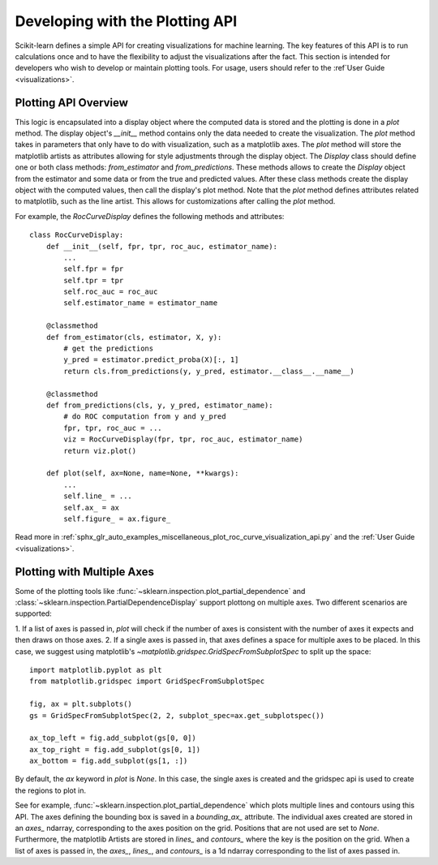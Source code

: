 .. _plotting_api:

================================
Developing with the Plotting API
================================

Scikit-learn defines a simple API for creating visualizations for machine
learning. The key features of this API is to run calculations once and to have
the flexibility to adjust the visualizations after the fact. This section is
intended for developers who wish to develop or maintain plotting tools. For
usage, users should refer to the :ref`User Guide <visualizations>`.

Plotting API Overview
---------------------

This logic is encapsulated into a display object where the computed data is
stored and the plotting is done in a `plot` method. The display object's
`__init__` method contains only the data needed to create the visualization.
The `plot` method takes in parameters that only have to do with visualization,
such as a matplotlib axes. The `plot` method will store the matplotlib artists
as attributes allowing for style adjustments through the display object. The
`Display` class should define one or both class methods: `from_estimator` and
`from_predictions`. These methods allows to create the `Display` object from
the estimator and some data or from the true and predicted values. After these
class methods create the display object with the computed values, then call the
display's plot method. Note that the `plot` method defines attributes related
to matplotlib, such as the line artist. This allows for customizations after
calling the `plot` method.

For example, the `RocCurveDisplay` defines the following methods and
attributes::

   class RocCurveDisplay:
       def __init__(self, fpr, tpr, roc_auc, estimator_name):
           ...
           self.fpr = fpr
           self.tpr = tpr
           self.roc_auc = roc_auc
           self.estimator_name = estimator_name

       @classmethod
       def from_estimator(cls, estimator, X, y):
           # get the predictions
           y_pred = estimator.predict_proba(X)[:, 1]
           return cls.from_predictions(y, y_pred, estimator.__class__.__name__)

       @classmethod
       def from_predictions(cls, y, y_pred, estimator_name):
           # do ROC computation from y and y_pred
           fpr, tpr, roc_auc = ...
           viz = RocCurveDisplay(fpr, tpr, roc_auc, estimator_name)
           return viz.plot()

       def plot(self, ax=None, name=None, **kwargs):
           ...
           self.line_ = ...
           self.ax_ = ax
           self.figure_ = ax.figure_

Read more in :ref:`sphx_glr_auto_examples_miscellaneous_plot_roc_curve_visualization_api.py`
and the :ref:`User Guide <visualizations>`.

Plotting with Multiple Axes
---------------------------

Some of the plotting tools like
:func:`~sklearn.inspection.plot_partial_dependence` and
:class:`~sklearn.inspection.PartialDependenceDisplay` support plottong on
multiple axes. Two different scenarios are supported:

1. If a list of axes is passed in, `plot` will check if the number of axes is
consistent with the number of axes it expects and then draws on those axes. 2.
If a single axes is passed in, that axes defines a space for multiple axes to
be placed. In this case, we suggest using matplotlib's
`~matplotlib.gridspec.GridSpecFromSubplotSpec` to split up the space::

   import matplotlib.pyplot as plt
   from matplotlib.gridspec import GridSpecFromSubplotSpec

   fig, ax = plt.subplots()
   gs = GridSpecFromSubplotSpec(2, 2, subplot_spec=ax.get_subplotspec())

   ax_top_left = fig.add_subplot(gs[0, 0])
   ax_top_right = fig.add_subplot(gs[0, 1])
   ax_bottom = fig.add_subplot(gs[1, :])

By default, the `ax` keyword in `plot` is `None`. In this case, the single
axes is created and the gridspec api is used to create the regions to plot in.

See for example, :func:`~sklearn.inspection.plot_partial_dependence` which
plots multiple lines and contours using this API. The axes defining the
bounding box is saved in a `bounding_ax_` attribute. The individual axes
created are stored in an `axes_` ndarray, corresponding to the axes position on
the grid. Positions that are not used are set to `None`. Furthermore, the
matplotlib Artists are stored in `lines_` and `contours_` where the key is the
position on the grid. When a list of axes is passed in, the `axes_`, `lines_`,
and `contours_` is a 1d ndarray corresponding to the list of axes passed in.
